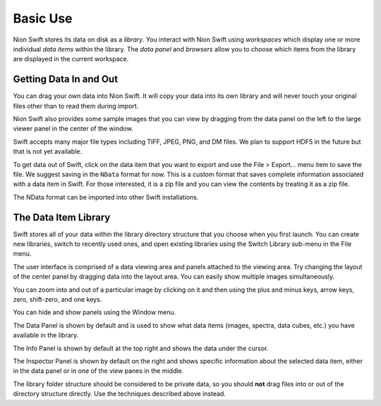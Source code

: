.. _basic-use:

Basic Use
=========
Nion Swift stores its data on disk as a *library*. You interact with Nion Swift using *workspaces* which display
one or more individual *data items* within the library. The *data panel* and *browsers* allow you to choose which
items from the library are displayed in the current workspace.

Getting Data In and Out
-----------------------
You can drag your own data into Nion Swift. It will copy your data into its own library and will never touch your
original files other than to read them during import.

Nion Swift also provides some sample images that you can view by dragging from the data panel on the left to the large
viewer panel in the center of the window.

Swift accepts many major file types including TIFF, JPEG, PNG, and DM files. We plan to support HDF5 in the future but
that is not yet available.

To get data out of Swift, click on the data item that you want to export and use the File > Export… menu item to save
the file. We suggest saving in the ``NData`` format for now. This is a custom format that saves complete information
associated with a data item in Swift. For those interested, it is a zip file and you can view the contents by treating
it as a zip file.

The NData format can be imported into other Swift installations.

The Data Item Library
---------------------
Swift stores all of your data within the library directory structure that you choose when you first launch. You can
create new libraries, switch to recently used ones, and open existing libraries using the Switch Library sub-menu in the
File menu.

The user interface is comprised of a data viewing area and panels attached to the viewing area. Try changing the layout
of the center panel by dragging data into the layout area. You can easily show multiple images simultaneously.

You can zoom into and out of a particular image by clicking on it and then using the plus and minus keys, arrow keys,
zero, shift-zero, and one keys.

You can hide and show panels using the Window menu.

The Data Panel is shown by default and is used to show what data items (images, spectra, data cubes, etc.) you have
available in the library.

The Info Panel is shown by default at the top right and shows the data under the cursor.

The Inspector Panel is shown by default on the right and shows specific information about the selected data item, either
in the data panel or in one of the view panes in the middle.

The library folder structure should be considered to be private data, so you should **not** drag files into or out of
the directory structure directly. Use the techniques described above instead.
